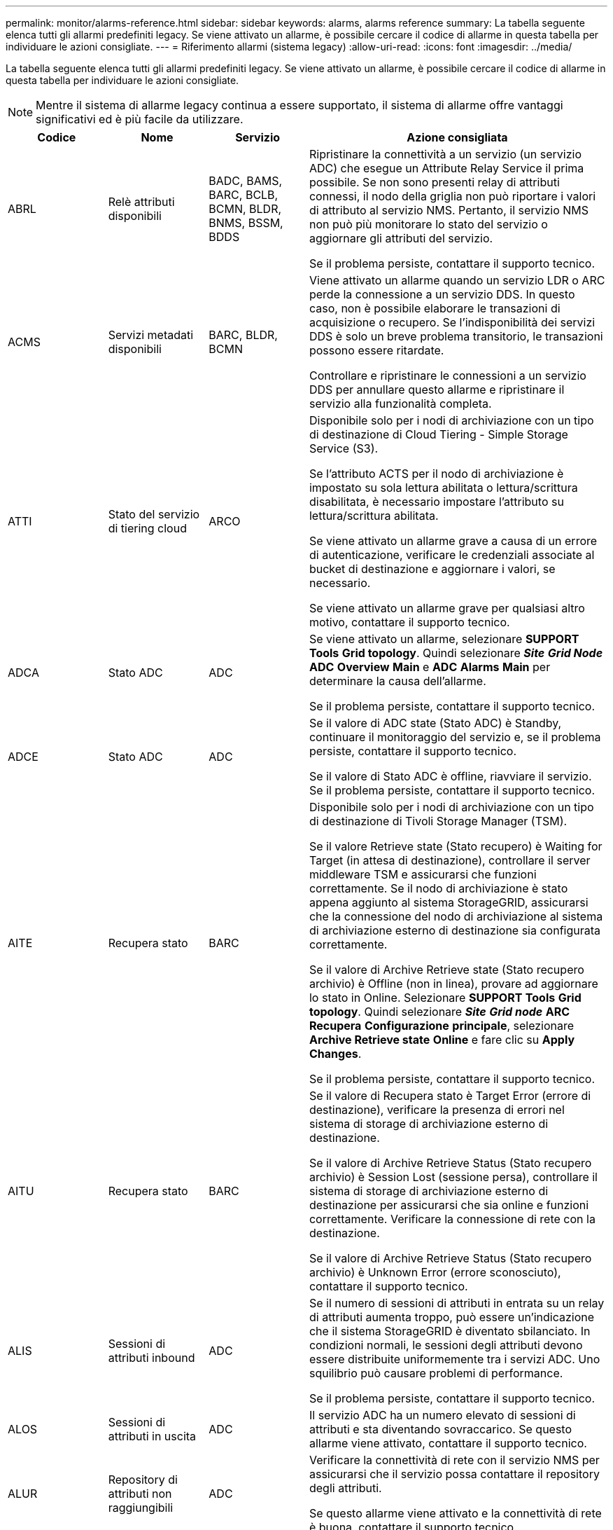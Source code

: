 ---
permalink: monitor/alarms-reference.html 
sidebar: sidebar 
keywords: alarms, alarms reference 
summary: La tabella seguente elenca tutti gli allarmi predefiniti legacy. Se viene attivato un allarme, è possibile cercare il codice di allarme in questa tabella per individuare le azioni consigliate. 
---
= Riferimento allarmi (sistema legacy)
:allow-uri-read: 
:icons: font
:imagesdir: ../media/


[role="lead"]
La tabella seguente elenca tutti gli allarmi predefiniti legacy. Se viene attivato un allarme, è possibile cercare il codice di allarme in questa tabella per individuare le azioni consigliate.


NOTE: Mentre il sistema di allarme legacy continua a essere supportato, il sistema di allarme offre vantaggi significativi ed è più facile da utilizzare.

[cols="1a,1a,1a,3a"]
|===
| Codice | Nome | Servizio | Azione consigliata 


 a| 
ABRL
 a| 
Relè attributi disponibili
 a| 
BADC, BAMS, BARC, BCLB, BCMN, BLDR, BNMS, BSSM, BDDS
 a| 
Ripristinare la connettività a un servizio (un servizio ADC) che esegue un Attribute Relay Service il prima possibile. Se non sono presenti relay di attributi connessi, il nodo della griglia non può riportare i valori di attributo al servizio NMS. Pertanto, il servizio NMS non può più monitorare lo stato del servizio o aggiornare gli attributi del servizio.

Se il problema persiste, contattare il supporto tecnico.



 a| 
ACMS
 a| 
Servizi metadati disponibili
 a| 
BARC, BLDR, BCMN
 a| 
Viene attivato un allarme quando un servizio LDR o ARC perde la connessione a un servizio DDS. In questo caso, non è possibile elaborare le transazioni di acquisizione o recupero. Se l'indisponibilità dei servizi DDS è solo un breve problema transitorio, le transazioni possono essere ritardate.

Controllare e ripristinare le connessioni a un servizio DDS per annullare questo allarme e ripristinare il servizio alla funzionalità completa.



 a| 
ATTI
 a| 
Stato del servizio di tiering cloud
 a| 
ARCO
 a| 
Disponibile solo per i nodi di archiviazione con un tipo di destinazione di Cloud Tiering - Simple Storage Service (S3).

Se l'attributo ACTS per il nodo di archiviazione è impostato su sola lettura abilitata o lettura/scrittura disabilitata, è necessario impostare l'attributo su lettura/scrittura abilitata.

Se viene attivato un allarme grave a causa di un errore di autenticazione, verificare le credenziali associate al bucket di destinazione e aggiornare i valori, se necessario.

Se viene attivato un allarme grave per qualsiasi altro motivo, contattare il supporto tecnico.



 a| 
ADCA
 a| 
Stato ADC
 a| 
ADC
 a| 
Se viene attivato un allarme, selezionare *SUPPORT* *Tools* *Grid topology*. Quindi selezionare *_Site_* *_Grid Node_* *ADC* *Overview* *Main* e *ADC* *Alarms* *Main* per determinare la causa dell'allarme.

Se il problema persiste, contattare il supporto tecnico.



 a| 
ADCE
 a| 
Stato ADC
 a| 
ADC
 a| 
Se il valore di ADC state (Stato ADC) è Standby, continuare il monitoraggio del servizio e, se il problema persiste, contattare il supporto tecnico.

Se il valore di Stato ADC è offline, riavviare il servizio. Se il problema persiste, contattare il supporto tecnico.



 a| 
AITE
 a| 
Recupera stato
 a| 
BARC
 a| 
Disponibile solo per i nodi di archiviazione con un tipo di destinazione di Tivoli Storage Manager (TSM).

Se il valore Retrieve state (Stato recupero) è Waiting for Target (in attesa di destinazione), controllare il server middleware TSM e assicurarsi che funzioni correttamente. Se il nodo di archiviazione è stato appena aggiunto al sistema StorageGRID, assicurarsi che la connessione del nodo di archiviazione al sistema di archiviazione esterno di destinazione sia configurata correttamente.

Se il valore di Archive Retrieve state (Stato recupero archivio) è Offline (non in linea), provare ad aggiornare lo stato in Online. Selezionare *SUPPORT* *Tools* *Grid topology*. Quindi selezionare *_Site_* *_Grid node_* *ARC* *Recupera* *Configurazione* *principale*, selezionare *Archive Retrieve state* *Online* e fare clic su *Apply Changes*.

Se il problema persiste, contattare il supporto tecnico.



 a| 
AITU
 a| 
Recupera stato
 a| 
BARC
 a| 
Se il valore di Recupera stato è Target Error (errore di destinazione), verificare la presenza di errori nel sistema di storage di archiviazione esterno di destinazione.

Se il valore di Archive Retrieve Status (Stato recupero archivio) è Session Lost (sessione persa), controllare il sistema di storage di archiviazione esterno di destinazione per assicurarsi che sia online e funzioni correttamente. Verificare la connessione di rete con la destinazione.

Se il valore di Archive Retrieve Status (Stato recupero archivio) è Unknown Error (errore sconosciuto), contattare il supporto tecnico.



 a| 
ALIS
 a| 
Sessioni di attributi inbound
 a| 
ADC
 a| 
Se il numero di sessioni di attributi in entrata su un relay di attributi aumenta troppo, può essere un'indicazione che il sistema StorageGRID è diventato sbilanciato. In condizioni normali, le sessioni degli attributi devono essere distribuite uniformemente tra i servizi ADC. Uno squilibrio può causare problemi di performance.

Se il problema persiste, contattare il supporto tecnico.



 a| 
ALOS
 a| 
Sessioni di attributi in uscita
 a| 
ADC
 a| 
Il servizio ADC ha un numero elevato di sessioni di attributi e sta diventando sovraccarico. Se questo allarme viene attivato, contattare il supporto tecnico.



 a| 
ALUR
 a| 
Repository di attributi non raggiungibili
 a| 
ADC
 a| 
Verificare la connettività di rete con il servizio NMS per assicurarsi che il servizio possa contattare il repository degli attributi.

Se questo allarme viene attivato e la connettività di rete è buona, contattare il supporto tecnico.



 a| 
AMQS
 a| 
Messaggi di controllo in coda
 a| 
BADC, BAMS, BARC, BCLB, BCMN, BLDR, BNMS, BDDS
 a| 
Se i messaggi di audit non possono essere inoltrati immediatamente a un relay di audit o a un repository, i messaggi vengono memorizzati in una coda di dischi. Se la coda dei dischi si esaurisce, possono verificarsi interruzioni.

Per consentire di rispondere in tempo per evitare un'interruzione, gli allarmi AMQS vengono attivati quando il numero di messaggi nella coda del disco raggiunge le seguenti soglie:

* Avviso: Più di 100,000 messaggi
* Minore: Almeno 500,000 messaggi
* Maggiore: Almeno 2,000,000 messaggi
* Critico: Almeno 5,000,000 messaggi


Se viene attivato un allarme AMQS, controllare il carico sul sistema. Se si è verificato un numero significativo di transazioni, l'allarme dovrebbe risolversi automaticamente nel tempo. In questo caso, è possibile ignorare l'allarme.

Se l'allarme persiste e aumenta di severità, visualizzare un grafico delle dimensioni della coda. Se il numero aumenta costantemente nel corso di ore o giorni, il carico di audit ha probabilmente superato la capacità di audit del sistema. Ridurre la velocità operativa del client o diminuire il numero di messaggi di audit registrati cambiando il livello di audit in Error (errore) o Off (Disattivato). Vedere xref:../monitor/configure-audit-messages.adoc[Configurare i messaggi di audit e le destinazioni dei log].



 a| 
AOTE
 a| 
Store state (Stato archiviazione)
 a| 
BARC
 a| 
Disponibile solo per i nodi di archiviazione con un tipo di destinazione di Tivoli Storage Manager (TSM).

Se il valore di Store state è in attesa di Target, controllare il sistema di storage di archiviazione esterno e assicurarsi che funzioni correttamente. Se il nodo di archiviazione è stato appena aggiunto al sistema StorageGRID, assicurarsi che la connessione del nodo di archiviazione al sistema di archiviazione esterno di destinazione sia configurata correttamente.

Se il valore di Store state è offline, controlla il valore di Store Status. Correggere eventuali problemi prima di riportare lo stato dello store in linea.



 a| 
AOTU
 a| 
Stato del negozio
 a| 
BARC
 a| 
Se il valore di Store Status (Stato negozio) è Session Lost (sessione persa), verificare che il sistema di storage di archiviazione esterno sia connesso e online.

Se il valore di Target Error (errore di destinazione), verificare la presenza di errori nel sistema di storage di archiviazione esterno.

Se il valore di Stato negozio è Unknown Error, contattare il supporto tecnico.



 a| 
APM
 a| 
Connettività storage multipath
 a| 
SSM
 a| 
Se l'allarme di stato multipath viene visualizzato come "`Dvoto`" (selezionare *SUPPORTO* *Strumenti* *topologia griglia*, quindi selezionare *_sito_* *_nodo griglia_* *SSM* *Eventi*), procedere come segue:

. Collegare o sostituire il cavo che non visualizza spie luminose.
. Attendere da uno a cinque minuti.
+
Non scollegare l'altro cavo fino a cinque minuti dopo aver collegato il primo cavo. Se si scollega troppo presto, il volume root può diventare di sola lettura, il che richiede il riavvio dell'hardware.

. Tornare alla pagina *SSM* *risorse* e verificare che lo stato del percorso multiplo "`Ddegradato`" sia stato modificato in "`nominale`" nella sezione relativa all'hardware di storage.




 a| 
ARCE
 a| 
ARC state (Stato ARCO)
 a| 
ARCO
 a| 
Il servizio ARC ha uno stato di standby fino all'avvio di tutti i componenti ARC (Replication, Store, Retrieve, Target). Passa quindi a Online.

Se il valore dello stato ARC non passa da Standby a Online, controllare lo stato dei componenti ARC.

Se il valore di ARC state (Stato arco) è Offline (non in linea), riavviare il servizio. Se il problema persiste, contattare il supporto tecnico.



 a| 
AROQ
 a| 
Oggetti in coda
 a| 
ARCO
 a| 
Questo allarme può essere attivato se il dispositivo di storage rimovibile è lento a causa di problemi con il sistema di storage di archiviazione esterno di destinazione o se si verificano errori di lettura multipli. Verificare la presenza di errori nel sistema di storage di archiviazione esterno e assicurarsi che funzioni correttamente.

In alcuni casi, questo errore può verificarsi a causa di un elevato numero di richieste di dati. Monitorare il numero di oggetti accodati quando l'attività di sistema diminuisce.



 a| 
ARRF
 a| 
Errori della richiesta
 a| 
ARCO
 a| 
Se un recupero dal sistema di storage di archiviazione esterno di destinazione non riesce, il nodo di archiviazione tenta di nuovo il recupero in quanto l'errore può essere dovuto a un problema transitorio. Tuttavia, se i dati dell'oggetto sono corrotti o sono stati contrassegnati come indisponibili in modo permanente, il recupero non avrà esito negativo. Invece, il nodo di archiviazione tenta continuamente il recupero e il valore di Request Failures continua ad aumentare.

Questo allarme può indicare che il supporto di memorizzazione contenente i dati richiesti è corrotto. Controllare il sistema di storage di archiviazione esterno per diagnosticare ulteriormente il problema.

Se si determina che i dati dell'oggetto non sono più presenti nell'archivio, l'oggetto dovrà essere rimosso dal sistema StorageGRID. Per ulteriori informazioni, contatta il supporto tecnico.

Una volta risolto il problema che ha attivato questo allarme, ripristinare il conteggio degli errori. Selezionare *SUPPORT* *Tools* *Grid topology*. Quindi selezionare *_Site_* *_Grid Node_* *ARC* *Recupera* *Configurazione* *principale*, selezionare *Reset Request Failure Count* e fare clic su *Apply Changes*.



 a| 
ARRV
 a| 
Errori di verifica
 a| 
ARCO
 a| 
Per diagnosticare e correggere questo problema, contattare il supporto tecnico.

Una volta risolto il problema che ha attivato questo allarme, ripristinare il conteggio degli errori. Selezionare *SUPPORT* *Tools* *Grid topology*. Quindi selezionare *_Site_* *_Grid Node_* *ARC* *Recupera* *Configurazione* *principale*, selezionare *Reset Verification Failure Count* e fare clic su *Apply Changes*.



 a| 
ARVF
 a| 
Guasti del negozio
 a| 
ARCO
 a| 
Questo allarme può verificarsi in seguito a errori del sistema di storage di archiviazione esterno di destinazione. Verificare la presenza di errori nel sistema di storage di archiviazione esterno e assicurarsi che funzioni correttamente.

Una volta risolto il problema che ha attivato questo allarme, ripristinare il conteggio degli errori. Selezionare *SUPPORT* *Tools* *Grid topology*. Quindi selezionare *_Site_* *_Grid Node_* *ARC* *Recupera* *Configurazione* *principale*, selezionare *Reset Store Failure Count* e fare clic su *Apply Changes*.



 a| 
ASXP
 a| 
Controlla le condivisioni
 a| 
AMS
 a| 
Viene attivato un allarme se il valore di Audit shares è Unknown (Sconosciuto). Questo allarme può indicare un problema con l'installazione o la configurazione del nodo di amministrazione.

Se il problema persiste, contattare il supporto tecnico.



 a| 
AUMA
 a| 
Stato AMS
 a| 
AMS
 a| 
Se il valore di AMS Status (Stato AMS) è DB Connectivity Error (errore di connettività DB), riavviare il nodo Grid.

Se il problema persiste, contattare il supporto tecnico.



 a| 
AUME
 a| 
Stato AMS
 a| 
AMS
 a| 
Se il valore di AMS state (Stato AMS) è Standby, continuare il monitoraggio del sistema StorageGRID. Se il problema persiste, contattare il supporto tecnico.

Se il valore di AMS state è Offline, riavviare il servizio. Se il problema persiste, contattare il supporto tecnico.



 a| 
AUXS
 a| 
Audit Export Status (Stato esportazione audit)
 a| 
AMS
 a| 
Se viene attivato un allarme, correggere il problema sottostante, quindi riavviare il servizio AMS.

Se il problema persiste, contattare il supporto tecnico.



 a| 
BADD
 a| 
Storage Controller Failed Drive Count (Conteggio dischi guasto
 a| 
SSM
 a| 
Questo allarme viene attivato quando uno o più dischi di un'appliance StorageGRID si sono guastati o non sono ottimali. Sostituire le unità secondo necessità.



 a| 
BASE
 a| 
Identificatori di oggetti disponibili
 a| 
CMN
 a| 
Quando viene eseguito il provisioning di un sistema StorageGRID, al servizio CMN viene assegnato un numero fisso di identificatori di oggetti. Questo allarme viene attivato quando il sistema StorageGRID inizia a esaurire la fornitura di identificatori di oggetti.

Per assegnare altri identificatori, contattare il supporto tecnico.



 a| 
BASSI
 a| 
Stato allocazione blocco identificatore
 a| 
CMN
 a| 
Per impostazione predefinita, viene attivato un allarme quando non è possibile allocare gli identificatori degli oggetti perché non è possibile raggiungere il quorum ADC.

L'allocazione del blocco di identificatori sul servizio CMN richiede che un quorum (50% + 1) dei servizi ADC sia online e connesso. Se il quorum non è disponibile, il servizio CMN non è in grado di allocare nuovi blocchi identificatori fino a quando non viene ristabilito il quorum ADC. In caso di perdita del quorum ADC, in genere non vi è alcun impatto immediato sul sistema StorageGRID (i client possono ancora acquisire e recuperare il contenuto), in quanto circa un mese di fornitura di identificatori viene memorizzato nella cache altrove nella griglia; Tuttavia, se la condizione persiste, il sistema StorageGRID perderà la capacità di acquisire nuovi contenuti.

Se viene attivato un allarme, esaminare il motivo della perdita del quorum ADC (ad esempio, potrebbe trattarsi di un guasto di rete o del nodo di storage) e intraprendere un'azione correttiva.

Se il problema persiste, contattare il supporto tecnico.



 a| 
BRDT
 a| 
Temperatura dello chassis del controller di calcolo
 a| 
SSM
 a| 
Viene attivato un allarme se la temperatura del controller di calcolo in un'appliance StorageGRID supera una soglia nominale.

Controllare i componenti hardware e i problemi ambientali per verificare la presenza di condizioni di surriscaldamento. Se necessario, sostituire il componente.



 a| 
BTOF
 a| 
Offset
 a| 
BADC, BLDR, BNMS, BAMS, BCLB, BCMN, BARC
 a| 
Viene attivato un allarme se il tempo di servizio (secondi) differisce significativamente dall'ora del sistema operativo. In condizioni normali, il servizio dovrebbe risincronizzarsi. Se il tempo di servizio è troppo lontano dall'ora del sistema operativo, le operazioni del sistema potrebbero risentirne. Verificare che l'origine dell'ora del sistema StorageGRID sia corretta.

Se il problema persiste, contattare il supporto tecnico.



 a| 
BTSE
 a| 
Stato del clock
 a| 
BADC, BLDR, BNMS, BAMS, BCLB, BCMN, BARC
 a| 
Viene attivato un allarme se l'ora del servizio non è sincronizzata con l'ora tracciata dal sistema operativo. In condizioni normali, il servizio dovrebbe risincronizzarsi. Se il tempo si disasse troppo dall'ora del sistema operativo, le operazioni del sistema potrebbero risentirne. Verificare che l'origine dell'ora del sistema StorageGRID sia corretta.

Se il problema persiste, contattare il supporto tecnico.



 a| 
CAHP
 a| 
Percentuale di utilizzo di Java Heap
 a| 
DDS
 a| 
Viene attivato un allarme se Java non è in grado di eseguire la garbage collection a una velocità tale da consentire al sistema di funzionare correttamente. Un allarme potrebbe indicare un carico di lavoro dell'utente che supera le risorse disponibili nel sistema per l'archivio di metadati DDS. Controllare l'attività ILM nella dashboard oppure selezionare *SUPPORT* *Tools* *Grid topology*, quindi selezionare *_Site_* *_Grid node_* *DDS* *Resources* *Overview* *Main*.

Se il problema persiste, contattare il supporto tecnico.



 a| 
CAIH
 a| 
Numero di destinazioni Ingest disponibili
 a| 
CLB
 a| 
Questo allarme è obsoleto.



 a| 
CAQH
 a| 
Numero di destinazioni disponibili
 a| 
CLB
 a| 
Questo allarme viene cancellato quando vengono corretti i problemi sottostanti dei servizi LDR disponibili. Assicurarsi che il componente HTTP dei servizi LDR sia in linea e in esecuzione normalmente.

Se il problema persiste, contattare il supporto tecnico.



 a| 
CASA
 a| 
Data Store Status (Stato archivio dati)
 a| 
DDS
 a| 
Viene generato un allarme se l'archivio di metadati Cassandra non è più disponibile.

Controllare lo stato di Cassandra:

. Nel nodo di storage, accedere come admin e. `su` Per eseguire l'root utilizzando la password elencata nel file Passwords.txt.
. Inserire: `service cassandra status`
. Se Cassandra non è in esecuzione, riavviarlo: `service cassandra restart`


Questo allarme potrebbe anche indicare che l'archivio di metadati (database Cassandra) per un nodo di storage deve essere ricostruito.

Consultare le informazioni relative alla risoluzione dei problemi relativi all'allarme Services: Status - Cassandra (SVST) in xref:troubleshooting-metadata-issues.adoc[Risolvere i problemi relativi ai metadati].

Se il problema persiste, contattare il supporto tecnico.



 a| 
CASO
 a| 
Data Store state (Stato archivio dati)
 a| 
DDS
 a| 
Questo allarme viene attivato durante l'installazione o l'espansione per indicare che un nuovo archivio di dati si sta unendo alla griglia.



 a| 
CCES
 a| 
Sessioni in entrata - stabilite
 a| 
CLB
 a| 
Questo allarme viene attivato se sono attive (aperte) 20,000 o più sessioni HTTP sul nodo gateway. Se un client dispone di troppe connessioni, potrebbero verificarsi errori di connessione. È necessario ridurre il carico di lavoro.



 a| 
CCNA
 a| 
Hardware di calcolo
 a| 
SSM
 a| 
Questo allarme viene attivato se lo stato dell'hardware del controller di calcolo in un'appliance StorageGRID richiede attenzione.



 a| 
CDLP
 a| 
Spazio utilizzato metadati (percentuale)
 a| 
DDS
 a| 
Questo allarme viene attivato quando lo spazio effettivo dei metadati (CEMS) raggiunge il 70% di pieno (allarme minore), il 90% di pieno (allarme maggiore) e il 100% di pieno (allarme critico).

Se questo allarme raggiunge la soglia del 90%, viene visualizzato un avviso sul pannello di controllo in Grid Manager. È necessario eseguire una procedura di espansione per aggiungere nuovi nodi di storage il prima possibile. Vedere xref:../expand/index.adoc[Espandi il tuo grid].

Se questo allarme raggiunge la soglia del 100%, è necessario interrompere l'acquisizione di oggetti e aggiungere nodi di storage immediatamente. Cassandra richiede una certa quantità di spazio per eseguire operazioni essenziali come la compattazione e la riparazione. Queste operazioni saranno influenzate se i metadati dell'oggetto utilizzano più del 100% dello spazio consentito. Possono verificarsi risultati indesiderati.

*Nota*: Se non si riesce ad aggiungere nodi di storage, contattare il supporto tecnico.

Una volta aggiunti nuovi nodi di storage, il sistema ribilancia automaticamente i metadati degli oggetti in tutti i nodi di storage e l'allarme viene cancellato.

Inoltre, consultare le informazioni sulla risoluzione dei problemi relativi all'avviso di storage con metadati bassi in xref:troubleshooting-metadata-issues.adoc[Risolvere i problemi relativi ai metadati].



 a| 
CLBA
 a| 
Stato CLB
 a| 
CLB
 a| 
Se viene attivato un allarme, selezionare *SUPPORTO* *Strumenti* *topologia griglia*, quindi selezionare *_sito_* *_nodo griglia_* *CLB* *Panoramica* *principale* e *CLB* *Allarmi* *principale* per determinare la causa dell'allarme e risolvere il problema.

Se il problema persiste, contattare il supporto tecnico.



 a| 
CLBE
 a| 
Stato CLB
 a| 
CLB
 a| 
Se il valore di CLB state (Stato CLB) è Standby, continuare a monitorare la situazione e, se il problema persiste, contattare il supporto tecnico.

Se lo stato è Offline e non sono noti problemi hardware del server (ad esempio, il server è scollegato) o un downtime pianificato, riavviare il servizio. Se il problema persiste, contattare il supporto tecnico.



 a| 
CMNA
 a| 
Stato CMN
 a| 
CMN
 a| 
Se il valore di CMN Status (Stato CMN) è Error (errore), selezionare *SUPPORT* *Tools* *Grid topology*, quindi selezionare *_Site_* *_Grid node_* *CMN* *Overview* *Main* e *CMN* *Alarms* *Main* per determinare la causa dell'errore e risolvere il problema.

Viene attivato un allarme e il valore di CMN Status (Stato CMN) è No Online CMN (Nessuna CMN online) durante un aggiornamento hardware del nodo di amministrazione primario quando vengono commutate le CMN (il valore del vecchio stato CMN è Standby e il nuovo è Online).

Se il problema persiste, contattare il supporto tecnico.



 a| 
CPRC
 a| 
Capacità rimanente
 a| 
NMS
 a| 
Viene attivato un allarme se la capacità rimanente (numero di connessioni disponibili che è possibile aprire nel database NMS) scende al di sotto della gravità dell'allarme configurata.

Se viene attivato un allarme, contattare il supporto tecnico.



 a| 
CPSA
 a| 
Alimentatore a del controller di calcolo
 a| 
SSM
 a| 
Viene attivato un allarme in caso di problemi con l'alimentazione A nel controller di calcolo di un'appliance StorageGRID.

Se necessario, sostituire il componente.



 a| 
CPSB
 a| 
Alimentatore del controller di calcolo B
 a| 
SSM
 a| 
Viene attivato un allarme in caso di problemi con l'alimentazione B nel controller di calcolo di un'appliance StorageGRID.

Se necessario, sostituire il componente.



 a| 
CPUT
 a| 
Temperatura CPU del controller di calcolo
 a| 
SSM
 a| 
Viene attivato un allarme se la temperatura della CPU nel controller di calcolo di un'appliance StorageGRID supera una soglia nominale.

Se il nodo di storage è un'appliance StorageGRID, il sistema StorageGRID indica che il controller richiede attenzione.

Controllare i componenti hardware e i problemi ambientali per verificare la presenza di condizioni di surriscaldamento. Se necessario, sostituire il componente.



 a| 
DNST
 a| 
Stato DNS
 a| 
SSM
 a| 
Al termine dell'installazione, viene attivato un allarme DNST nel servizio SSM. Una volta configurato il DNS e le nuove informazioni sul server raggiungono tutti i nodi della griglia, l'allarme viene annullato.



 a| 
ECCD
 a| 
Rilevati frammenti corrotti
 a| 
LDR
 a| 
Viene attivato un allarme quando il processo di verifica in background rileva un frammento corrotto con codifica di cancellazione. Se viene rilevato un frammento corrotto, si tenta di ricostruire il frammento. Ripristinare i frammenti danneggiati rilevati e copiare gli attributi Lost su zero e monitorarli per verificare se i conteggi si rialzano. Se il numero aumenta, potrebbe esserci un problema con lo storage sottostante del nodo di storage. Una copia dei dati dell'oggetto con codifica di cancellazione non viene considerata mancante fino a quando il numero di frammenti persi o corrotti non viola la tolleranza di errore del codice di cancellazione; pertanto, è possibile avere frammenti corrotti e continuare a recuperare l'oggetto.

Se il problema persiste, contattare il supporto tecnico.



 a| 
ECST
 a| 
Stato di verifica
 a| 
LDR
 a| 
Questo allarme indica lo stato corrente del processo di verifica in background per l'eliminazione dei dati dell'oggetto codificato su questo nodo di storage.

In caso di errore nel processo di verifica in background, viene attivato un allarme grave.



 a| 
FOPN
 a| 
Aprire file Descriptor
 a| 
BADC, BAMS, BARC, BCLB, BCMN, BLDR, BNMS, BSSM, BDDS
 a| 
Il FOPN può diventare grande durante le attività di picco. Se non diminuisce durante i periodi di attività lenta, contattare il supporto tecnico.



 a| 
HSTE
 a| 
Stato HTTP
 a| 
BLDR
 a| 
Consultare le azioni consigliate per HSTU.



 a| 
HSTU
 a| 
HTTP Status (Stato HTTP)
 a| 
BLDR
 a| 
HSTE e HSTU sono correlati al protocollo HTTP per tutto il traffico LDR, inclusi S3, Swift e altro traffico StorageGRID interno. Un allarme indica che si è verificata una delle seguenti situazioni:

* Il protocollo HTTP è stato portato offline manualmente.
* L'attributo HTTP Auto-Start è stato disattivato.
* Chiusura del servizio LDR in corso.


L'attributo HTTP Auto-Start è attivato per impostazione predefinita. Se questa impostazione viene modificata, HTTP potrebbe rimanere offline dopo un riavvio.

Se necessario, attendere il riavvio del servizio LDR.

Selezionare *SUPPORT* *Tools* *Grid topology*. Quindi selezionare *_Storage Node_* *LDR* *Configuration*. Se il protocollo HTTP non è in linea, metterlo in linea. Verificare che l'attributo Avvio automatico HTTP sia attivato.

Se il protocollo HTTP rimane offline, contattare il supporto tecnico.



 a| 
HTA
 a| 
Avvio automatico HTTP
 a| 
LDR
 a| 
Specifica se avviare automaticamente i servizi HTTP all'avvio. Questa è un'opzione di configurazione specificata dall'utente.



 a| 
IRSU
 a| 
Stato della replica in entrata
 a| 
BLDR, BARC
 a| 
Un allarme indica che la replica in entrata è stata disattivata. Confermare le impostazioni di configurazione: Selezionare *SUPPORT* *Tools* *Grid topology*. Quindi selezionare *_Site_* *_Grid Node_* *LDR* *Replication* *Configuration* *Main*.



 a| 
LATA
 a| 
Latenza media
 a| 
NMS
 a| 
Verificare la presenza di problemi di connettività.

Controllare l'attività del sistema per verificare che l'attività del sistema aumenti. Un aumento dell'attività di sistema determinerà un aumento dell'attributo dell'attività dei dati. L'aumento dell'attività comporterà un ritardo nell'elaborazione dei dati degli attributi. Si tratta di un'attività normale del sistema che verrà a trovarsi in una posizione secondaria.

Verificare la presenza di più allarmi. Un aumento dei tempi di latenza medi può essere indicato da un numero eccessivo di allarmi attivati.

Se il problema persiste, contattare il supporto tecnico.



 a| 
DRE
 a| 
Stato LDR
 a| 
LDR
 a| 
Se il valore dello stato LDR è Standby, continuare a monitorare la situazione e, se il problema persiste, contattare il supporto tecnico.

Se il valore di stato LDR è Offline, riavviare il servizio. Se il problema persiste, contattare il supporto tecnico.



 a| 
PERSO
 a| 
Oggetti persi
 a| 
DDS, LDR
 a| 
Viene attivato quando il sistema StorageGRID non riesce a recuperare una copia dell'oggetto richiesto da qualsiasi punto del sistema. Prima che venga attivato un allarme LOST (Lost Objects), il sistema tenta di recuperare e sostituire un oggetto mancante da un'altra parte del sistema.

Gli oggetti persi rappresentano una perdita di dati. L'attributo Lost Objects viene incrementato ogni volta che il numero di posizioni di un oggetto scende a zero senza che il servizio DDS purifichi intenzionalmente il contenuto per soddisfare la policy ILM.

Esaminare immediatamente gli allarmi PERSI (oggetti SMARRITI). Se il problema persiste, contattare il supporto tecnico.

xref:troubleshooting-lost-and-missing-object-data.adoc[Risolvere i problemi relativi ai dati degli oggetti persi e mancanti]



 a| 
MCEP
 a| 
Scadenza del certificato dell'interfaccia di gestione
 a| 
CMN
 a| 
Viene attivato quando il certificato utilizzato per accedere all'interfaccia di gestione sta per scadere.

. In Grid Manager, selezionare *CONFIGURAZIONE* *sicurezza* *certificati*.
. Nella scheda *Global*, selezionare *Management interface certificate*.
. xref:../admin/configuring-custom-server-certificate-for-grid-manager-tenant-manager.adoc#add-a-custom-management-interface-certificate[Caricare un nuovo certificato dell'interfaccia di gestione.]




 a| 
MINQ
 a| 
Notifiche e-mail in coda
 a| 
NMS
 a| 
Controllare le connessioni di rete dei server che ospitano il servizio NMS e il server di posta esterno. Verificare inoltre che la configurazione del server di posta elettronica sia corretta.

xref:managing-alarms.adoc[Configurare le impostazioni del server di posta elettronica per gli allarmi (sistema legacy)]



 a| 
MIN
 a| 
Email Notifications Status (Stato notifiche e-mail)
 a| 
BNMS
 a| 
Se il servizio NMS non riesce a connettersi al server di posta, viene attivato un allarme minore. Controllare le connessioni di rete dei server che ospitano il servizio NMS e il server di posta esterno. Verificare inoltre che la configurazione del server di posta elettronica sia corretta.

xref:managing-alarms.adoc[Configurare le impostazioni del server di posta elettronica per gli allarmi (sistema legacy)]



 a| 
SIG.NA
 a| 
Stato del motore di interfaccia NMS
 a| 
BNMS
 a| 
Viene attivato un allarme se il motore di interfaccia NMS sul nodo di amministrazione che raccoglie e genera il contenuto dell'interfaccia viene disconnesso dal sistema. Controllare Server Manager per determinare se la singola applicazione del server non è disponibile.



 a| 
NANG
 a| 
Network Auto Negotiate (negoziazione automatica di rete
 a| 
SSM
 a| 
Controllare la configurazione della scheda di rete. L'impostazione deve corrispondere alle preferenze dei router e degli switch di rete.

Un'impostazione errata può avere un impatto grave sulle prestazioni del sistema.



 a| 
NUP
 a| 
Impostazione fronte/retro di rete
 a| 
SSM
 a| 
Controllare la configurazione della scheda di rete. L'impostazione deve corrispondere alle preferenze dei router e degli switch di rete.

Un'impostazione errata può avere un impatto grave sulle prestazioni del sistema.



 a| 
NLNK
 a| 
Network link Detect (rilevamento collegamento di rete
 a| 
SSM
 a| 
Controllare i collegamenti dei cavi di rete sulla porta e sullo switch.

Controllare le configurazioni di router, switch e adattatori di rete.

Riavviare il server.

Se il problema persiste, contattare il supporto tecnico.



 a| 
NRER
 a| 
Errori di ricezione
 a| 
SSM
 a| 
Di seguito sono riportate le cause degli allarmi NRER:

* Mancata corrispondenza FEC (Forward Error Correction)
* Mancata corrispondenza tra porta dello switch e MTU della scheda NIC
* Elevati tassi di errore di collegamento
* Buffer di anello NIC scaduto


Consultare le informazioni relative alla risoluzione dei problemi relativi all'allarme NRER (Network Receive Error) in xref:troubleshooting-network-hardware-and-platform-issues.adoc[Risolvere i problemi di rete, hardware e piattaforma].



 a| 
NRLY
 a| 
Relè di audit disponibili
 a| 
BADC, BARC, BCLB, BCMN, BLDR, BNMS, BDDS
 a| 
Se i relè di audit non sono connessi ai servizi ADC, non è possibile segnalare gli eventi di audit. Vengono messi in coda e non disponibili per gli utenti fino al ripristino della connessione.

Ripristinare la connettività a un servizio ADC il prima possibile.

Se il problema persiste, contattare il supporto tecnico.



 a| 
NSCA
 a| 
Stato NMS
 a| 
NMS
 a| 
Se il valore di NMS Status (Stato NMS) è DB Connectivity Error (errore di connettività DB), riavviare il servizio. Se il problema persiste, contattare il supporto tecnico.



 a| 
NSCE
 a| 
Stato NMS
 a| 
NMS
 a| 
Se il valore di NMS state (Stato NMS) è Standby, continuare il monitoraggio e, se il problema persiste, contattare il supporto tecnico.

Se il valore di NMS state (Stato NMS) è Offline, riavviare il servizio. Se il problema persiste, contattare il supporto tecnico.



 a| 
NSPD
 a| 
Velocità
 a| 
SSM
 a| 
Ciò può essere causato da problemi di connettività di rete o di compatibilità dei driver. Se il problema persiste, contattare il supporto tecnico.



 a| 
NTBR
 a| 
Spazio tabella libero
 a| 
NMS
 a| 
Se viene attivato un allarme, verificare la velocità di modifica dell'utilizzo del database. Un calo improvviso (invece di un cambiamento graduale nel tempo) indica una condizione di errore. Se il problema persiste, contattare il supporto tecnico.

La regolazione della soglia di allarme consente di gestire in modo proattivo quando è necessario allocare ulteriore storage.

Se lo spazio disponibile raggiunge una soglia bassa (vedere soglia di allarme), contattare il supporto tecnico per modificare l'allocazione del database.



 a| 
NTER.A.
 a| 
Errori di trasmissione
 a| 
SSM
 a| 
Questi errori possono essere azzerati senza essere reimpostati manualmente. In caso contrario, controllare l'hardware di rete. Verificare che l'hardware e il driver della scheda siano installati e configurati correttamente per funzionare con i router e gli switch di rete.

Una volta risolto il problema sottostante, azzerare il contatore. Selezionare *SUPPORT* *Tools* *Grid topology*. Quindi selezionare *_site_* *_grid node_* *SSM* *risorse* *Configurazione* *principale*, selezionare *Reset Transmit Error Count* e fare clic su *Apply Changes*.



 a| 
NTFQ
 a| 
Offset frequenza NTP
 a| 
SSM
 a| 
Se l'offset di frequenza supera la soglia configurata, è probabile che si sia verificato un problema hardware con l'orologio locale. Se il problema persiste, contattare il supporto tecnico per richiedere la sostituzione.



 a| 
NTLK
 a| 
Blocco NTP
 a| 
SSM
 a| 
Se il daemon NTP non è bloccato su una fonte di tempo esterna, controllare la connettività di rete alle fonti di tempo esterne designate, la loro disponibilità e la loro stabilità.



 a| 
NTOF
 a| 
Offset ora NTP
 a| 
SSM
 a| 
Se l'offset temporale supera la soglia configurata, è probabile che si sia verificato un problema hardware con l'oscillatore del clock locale. Se il problema persiste, contattare il supporto tecnico per richiedere la sostituzione.



 a| 
NTSJ
 a| 
Jitter di origine temporale selezionato
 a| 
SSM
 a| 
Questo valore indica l'affidabilità e la stabilità dell'origine temporale utilizzata da NTP sul server locale come riferimento.

Se viene attivato un allarme, può essere un'indicazione che l'oscillatore dell'origine del tempo è difettoso o che si è verificato un problema con il collegamento WAN all'origine del tempo.



 a| 
NTSU
 a| 
Stato NTP
 a| 
SSM
 a| 
Se il valore NTP Status (Stato NTP) non è in esecuzione, contattare il supporto tecnico.



 a| 
OPST
 a| 
Stato generale dell'alimentazione
 a| 
SSM
 a| 
Viene attivato un allarme se l'alimentazione di un apparecchio StorageGRID non rientra nella tensione di esercizio consigliata.

Controllare lo stato dell'alimentatore A o B per determinare quale alimentatore funziona in modo anomalo.

Se necessario, sostituire l'alimentatore.



 a| 
OQRT
 a| 
Oggetti in quarantena
 a| 
LDR
 a| 
Dopo il ripristino automatico degli oggetti da parte del sistema StorageGRID, è possibile rimuovere gli oggetti in quarantena dalla directory di quarantena.

. Selezionare *SUPPORT* > *Tools* > *Grid topology*.
. Selezionare *sito* *nodo di storage* *LDR* *verifica* *Configurazione* *principale*.
. Selezionare *Delete Quarantined Objects* (Elimina oggetti in quarantena).
. Fare clic su *Applica modifiche*.


Gli oggetti in quarantena vengono rimossi e il conteggio viene azzerato.



 a| 
ORSU
 a| 
Stato della replica in uscita
 a| 
BLDR, BARC
 a| 
Un allarme indica che la replica in uscita non è possibile: Lo storage si trova in uno stato in cui non è possibile recuperare gli oggetti. Viene attivato un allarme se la replica in uscita viene disattivata manualmente. Selezionare *SUPPORT* *Tools* *Grid topology*. Quindi selezionare *_Site_* *_Grid Node_* *LDR* *Replication* *Configuration*.

Viene attivato un allarme se il servizio LDR non è disponibile per la replica. Selezionare *SUPPORT* *Tools* *Grid topology*. Quindi selezionare *_Site_* *_Grid Node_* *LDR* *Storage*.



 a| 
OSLF
 a| 
Stato dello shelf
 a| 
SSM
 a| 
Viene attivato un allarme se lo stato di uno dei componenti dello shelf di storage di un'appliance di storage è degradato. I componenti dello shelf di storage includono gli IOM, le ventole, gli alimentatori e i cassetti delle unità. Se viene attivato questo allarme, consultare le istruzioni di manutenzione dell'apparecchio.



 a| 
PMEM
 a| 
Utilizzo della memoria di servizio (percentuale)
 a| 
BADC, BAMS, BARC, BCLB, BCMN, BLDR, BNMS, BSSM, BDDS
 a| 
Può avere un valore superiore a Y% di RAM, dove Y rappresenta la percentuale di memoria utilizzata dal server.

I valori inferiori al 80% sono normali. Oltre il 90% è considerato un problema.

Se l'utilizzo della memoria è elevato per un singolo servizio, monitorare la situazione e analizzare.

Se il problema persiste, contattare il supporto tecnico.



 a| 
PSA
 a| 
Power Supply A Status (Stato alimentatore A)
 a| 
SSM
 a| 
Viene attivato un allarme se l'alimentazione A di un apparecchio StorageGRID non rientra nella tensione di esercizio consigliata.

Se necessario, sostituire l'alimentatore A.



 a| 
PSB
 a| 
Stato dell'alimentatore B.
 a| 
SSM
 a| 
Viene attivato un allarme se l'alimentazione B di un apparecchio StorageGRID si discosta dalla tensione di esercizio consigliata.

Se necessario, sostituire l'alimentatore B.



 a| 
RDTE
 a| 
Stato di Tivoli Storage Manager
 a| 
BARC
 a| 
Disponibile solo per i nodi di archiviazione con un tipo di destinazione di Tivoli Storage Manager (TSM).

Se il valore di Tivoli Storage Manager state (Stato di Tivoli Storage Manager) è offline, controllare lo stato di Tivoli Storage Manager e risolvere eventuali problemi.

Riportare il componente online. Selezionare *SUPPORT* *Tools* *Grid topology*. Quindi selezionare *_Site_* *_Grid Node_* *ARC* *Target* *Configuration* *Main*, selezionare *Tivoli Storage Manager state* *Online* e fare clic su *Apply Changes*.



 a| 
RDTU
 a| 
Stato di Tivoli Storage Manager
 a| 
BARC
 a| 
Disponibile solo per i nodi di archiviazione con un tipo di destinazione di Tivoli Storage Manager (TSM).

Se il valore dello stato di Tivoli Storage Manager è errore di configurazione e il nodo di archiviazione è stato appena aggiunto al sistema StorageGRID, assicurarsi che il server middleware TSM sia configurato correttamente.

Se il valore di Stato di Tivoli Storage Manager è errore di connessione o errore di connessione, Riprova, controllare la configurazione di rete sul server middleware TSM e la connessione di rete tra il server middleware TSM e il sistema StorageGRID.

Se il valore di Stato di Tivoli Storage Manager è errore di autenticazione o errore di autenticazione, riconnessione, il sistema StorageGRID può connettersi al server middleware TSM, ma non può autenticare la connessione. Verificare che il server middleware TSM sia configurato con l'utente, la password e le autorizzazioni corretti, quindi riavviare il servizio.

Se il valore di Tivoli Storage Manager Status (Stato di Tivoli Storage Manager) è Session Failure (errore di sessione), una sessione stabilita è stata persa inaspettatamente. Verificare la connessione di rete tra il server middleware TSM e il sistema StorageGRID. Verificare la presenza di errori nel server middleware.

Se il valore di Tivoli Storage Manager Status (Stato di Tivoli Storage Manager) è Unknown Error (errore sconosciuto), contattare il supporto tecnico.



 a| 
RRF
 a| 
Repliche in entrata -- non riuscite
 a| 
BLDR, BARC
 a| 
Un allarme Inbound Replications -- Failed (repliche in entrata) può verificarsi in periodi di carico elevato o interruzioni temporanee della rete. Una volta ridotta l'attività del sistema, questo allarme dovrebbe essere disattivato. Se il numero di repliche non riuscite continua ad aumentare, cercare i problemi di rete e verificare che i servizi LDR e ARC di origine e destinazione siano online e disponibili.

Per azzerare il conteggio, selezionare *SUPPORT* *Tools* *Grid topology*, quindi selezionare *_Site_* *_Grid node_* *LDR* *Replication* *Configuration* *Main*. Selezionare *Reset Inbound Replication Failure Count*, quindi fare clic su *Apply Changes* (Applica modifiche).



 a| 
RIRQ
 a| 
Repliche inbound -- in coda
 a| 
BLDR, BARC
 a| 
Gli allarmi possono verificarsi in periodi di carico elevato o interruzione temporanea della rete. Una volta ridotta l'attività del sistema, questo allarme dovrebbe essere disattivato. Se il numero di repliche in coda continua ad aumentare, cercare i problemi di rete e verificare che i servizi LDR e ARC di origine e destinazione siano online e disponibili.



 a| 
RORQ
 a| 
Repliche in uscita -- in coda
 a| 
BLDR, BARC
 a| 
La coda di replica in uscita contiene i dati oggetto copiati per soddisfare le regole ILM e gli oggetti richiesti dai client.

Un allarme può verificarsi in seguito a un sovraccarico del sistema. Attendere per verificare se l'allarme viene cancellato quando l'attività del sistema diminuisce. Se l'allarme si ripete, aggiungere capacità aggiungendo nodi di storage.



 a| 
SAVP
 a| 
Spazio totale utilizzabile (percentuale)
 a| 
LDR
 a| 
Se lo spazio utilizzabile raggiunge una soglia bassa, le opzioni includono l'espansione del sistema StorageGRID o lo spostamento dei dati dell'oggetto nell'archivio attraverso un nodo di archiviazione.



 a| 
SCA
 a| 
Stato
 a| 
CMN
 a| 
Se il valore di Status (Stato) per l'attività della griglia attiva è Error (errore), cercare il messaggio Grid task (attività griglia). Selezionare *SUPPORT* *Tools* *Grid topology*. Quindi selezionare *_Site_* *_Grid Node_* *CMN* *Grid Tasks* *Overview* *Main*. Il messaggio Grid task visualizza informazioni sull'errore (ad esempio, "`check failed on node 12130011`").

Dopo aver esaminato e corretto il problema, riavviare l'attività Grid. Selezionare *SUPPORT* *Tools* *Grid topology*. Quindi selezionare *_site_* *_grid node_* *CMN* *Grid Tasks* *Configuration* *Main* e selezionare *Actions* *Run*.

Se il valore Stato per un'attività di griglia interrotta è Error, riprovare ad interrompere l'attività di griglia.

Se il problema persiste, contattare il supporto tecnico.



 a| 
SCEP
 a| 
Scadenza del certificato per gli endpoint del servizio API di storage
 a| 
CMN
 a| 
Viene attivato quando il certificato utilizzato per l'accesso agli endpoint API dello storage sta per scadere.

. Selezionare *CONFIGURAZIONE* *sicurezza* *certificati*.
. Nella scheda *Global*, selezionare *S3 and Swift API certificate*.
. xref:../admin/configuring-custom-server-certificate-for-storage-node-or-clb.adoc#add-a-custom-s3-and-swift-api-certificate[Caricare un nuovo certificato API S3 e Swift.]




 a| 
SCHR
 a| 
Stato
 a| 
CMN
 a| 
Se il valore di Status (Stato) per l'attività della griglia storica viene interrotto, esaminare il motivo ed eseguire nuovamente l'attività, se necessario.

Se il problema persiste, contattare il supporto tecnico.



 a| 
SCSA
 a| 
Controller dello storage A
 a| 
SSM
 a| 
Viene attivato un allarme in caso di problemi con lo storage controller A in un'appliance StorageGRID.

Se necessario, sostituire il componente.



 a| 
SCSB
 a| 
Controller dello storage B
 a| 
SSM
 a| 
Viene attivato un allarme in caso di problemi con lo storage controller B in un'appliance StorageGRID.

Se necessario, sostituire il componente.

Alcuni modelli di appliance non dispongono di un controller di storage B.



 a| 
SHLH
 a| 
Salute
 a| 
LDR
 a| 
Se il valore di Health per un archivio di oggetti è Error (errore), controllare e correggere:

* problemi con il volume montato
* errori del file system




 a| 
SLSA
 a| 
Media carico CPU
 a| 
SSM
 a| 
Maggiore è il valore, maggiore è il numero di componenti del sistema.

Se la media del carico della CPU persiste a un valore elevato, è necessario esaminare il numero di transazioni nel sistema per determinare se ciò sia dovuto a un carico pesante in quel momento. Visualizza un grafico della media di carico della CPU: Selezionare *SUPPORT* *Tools* *Grid topology*. Quindi selezionare *_site_* *_grid node_* *SSM* *risorse* *Report* *grafici*.

Se il carico sul sistema non è elevato e il problema persiste, contattare il supporto tecnico.



 a| 
SMST
 a| 
Log Monitor state (Stato monitor registro)
 a| 
SSM
 a| 
Se il valore Log Monitor state (Stato monitoraggio registro) non è connesso per un periodo di tempo persistente, contattare il supporto tecnico.



 a| 
SMTT
 a| 
Eventi totali
 a| 
SSM
 a| 
Se il valore di Total Events (Eventi totali) è maggiore di zero, controllare se la causa può essere la presenza di eventi noti (come gli errori di rete). A meno che questi errori non siano stati cancellati (ovvero, il conteggio è stato reimpostato su 0), possono essere attivati gli allarmi Total Events (Eventi totali).

Una volta risolto il problema, azzerare il contatore per eliminare l'allarme. Selezionare *NODI* *_sito_* *_nodo griglia_* *Eventi* *Ripristina conteggi eventi*.


NOTE: Per reimpostare i conteggi degli eventi, è necessario disporre dell'autorizzazione Grid Topology Page Configuration (Configurazione pagina topologia griglia).

Se il valore di Total Events (Eventi totali) è zero o il numero aumenta e il problema persiste, contattare il supporto tecnico.



 a| 
SNST
 a| 
Stato
 a| 
CMN
 a| 
Un allarme indica che si è verificato un problema nella memorizzazione dei bundle di attività della griglia. Se il valore Stato è errore del punto di controllo o quorum non raggiunto, verificare che la maggior parte dei servizi ADC sia connessa al sistema StorageGRID (50% più uno), quindi attendere alcuni minuti.

Se il problema persiste, contattare il supporto tecnico.



 a| 
SOSS
 a| 
Stato del sistema operativo per lo storage
 a| 
SSM
 a| 
Viene attivato un allarme se il software SANtricity indica la presenza di un problema di "`intervento richiesto`" in un componente di un'appliance StorageGRID.

Selezionare *NODI*. Quindi selezionare *Appliance Storage Node* *hardware*. Scorrere verso il basso per visualizzare lo stato di ciascun componente. Nel software SANtricity, controllare gli altri componenti dell'appliance per isolare il problema.



 a| 
SSMA
 a| 
Stato SSM
 a| 
SSM
 a| 
Se il valore di SSM Status (Stato SSM) è Error (errore), selezionare *SUPPORT* *Tools* *Grid topology*, quindi selezionare *_Site_* *_Grid node_* *SSM* *Overview* *Main* e *SSM* *Overview* *Alarms* per determinare la causa dell'allarme.

Se il problema persiste, contattare il supporto tecnico.



 a| 
SSME
 a| 
Stato SSM
 a| 
SSM
 a| 
Se il valore di SSM state (Stato SSM) è Standby, continuare il monitoraggio e, se il problema persiste, contattare il supporto tecnico.

Se il valore di SSM state (Stato SSM) è Offline (non in linea), riavviare il servizio. Se il problema persiste, contattare il supporto tecnico.



 a| 
SST
 a| 
Stato dello storage
 a| 
BLDR
 a| 
Se il valore di Storage Status (Stato storage) è Insufficient usable Space (spazio utilizzabile insufficiente), lo storage disponibile sul nodo di storage non è più disponibile e i dati acquisiti vengono reindirizzati ad altri nodi di storage disponibili. Le richieste di recupero possono continuare ad essere inviate da questo nodo della griglia.

È necessario aggiungere ulteriore storage. Non influisce sulla funzionalità dell'utente finale, ma l'allarme persiste fino a quando non viene aggiunto ulteriore storage.

Se il valore di Storage Status (Stato storage) è Volume(i) Unavailable (volumi non disponibili), una parte dello storage non è disponibile. Lo storage e il recupero da questi volumi non sono possibili. Per ulteriori informazioni, controllare lo stato di salute del volume: Selezionare *SUPPORT* *Tools* *Grid topology*. Quindi selezionare *_Site_* *_Grid Node_* *LDR* *Storage* *Overview* *Main*. Lo stato di salute del volume è elencato in archivi di oggetti.

Se il valore dello stato dello storage è Error (errore), contattare il supporto tecnico.

xref:troubleshooting-storage-status-alarm.adoc[Risolvere i problemi relativi all'allarme Storage Status (SST)]



 a| 
SVST
 a| 
Stato
 a| 
SSM
 a| 
Questo allarme viene cancellato quando vengono risolti altri allarmi relativi a un servizio non in esecuzione. Tenere traccia degli allarmi di manutenzione della sorgente per ripristinare il funzionamento.

Selezionare *SUPPORT* *Tools* *Grid topology*. Quindi selezionare *_Site_* *_Grid Node_* *SSM* *servizi* *Panoramica* *principale*. Quando lo stato di un servizio viene visualizzato come non in esecuzione, il suo stato è amministrativamente inattivo. Lo stato del servizio può essere indicato come non in esecuzione per i seguenti motivi:

* Il servizio è stato arrestato manualmente (`/etc/init.d/<service\> stop`).
* Si è verificato un problema con il database MySQL e Server Manager arresta IL servizio MI.
* È stato aggiunto un nodo Grid, ma non è stato avviato.
* Durante l'installazione, un nodo Grid non è ancora connesso al nodo Admin.


Se un servizio viene visualizzato come non in esecuzione, riavviarlo (`/etc/init.d/<service\> restart`).

Questo allarme potrebbe anche indicare che l'archivio di metadati (database Cassandra) per un nodo di storage deve essere ricostruito.

Se il problema persiste, contattare il supporto tecnico.

xref:troubleshooting-metadata-issues.adoc[Risolvere i problemi relativi all'allarme Services: Status - Cassandra (SVST)]



 a| 
TMEM
 a| 
Memoria installata
 a| 
SSM
 a| 
I nodi in esecuzione con meno di 24 GB di memoria installata possono causare problemi di performance e instabilità del sistema. La quantità di memoria installata nel sistema deve essere aumentata ad almeno 24 GiB.



 a| 
TPOP
 a| 
Operazioni in sospeso
 a| 
ADC
 a| 
Una coda di messaggi può indicare che il servizio ADC è sovraccarico. È possibile collegare al sistema StorageGRID un numero troppo basso di servizi ADC. In un'implementazione di grandi dimensioni, il servizio ADC può richiedere l'aggiunta di risorse di calcolo oppure il sistema può richiedere servizi ADC aggiuntivi.



 a| 
UMEM
 a| 
Memoria disponibile
 a| 
SSM
 a| 
Se la RAM disponibile si sta esaurendo, determinare se si tratta di un problema hardware o software. Se non si tratta di un problema hardware o se la memoria disponibile scende al di sotto di 50 MB (soglia di allarme predefinita), contattare il supporto tecnico.



 a| 
VMFI
 a| 
Voci disponibili
 a| 
SSM
 a| 
Ciò indica che è necessario uno storage aggiuntivo. Contattare il supporto tecnico.



 a| 
VMFR
 a| 
Spazio disponibile
 a| 
SSM
 a| 
Se il valore di spazio disponibile diventa troppo basso (vedi soglie di allarme), occorre verificare se ci sono file di log che crescono fuori proporzione o oggetti che occupano troppo spazio su disco (vedi soglie di allarme) che devono essere ridotti o cancellati.

Se il problema persiste, contattare il supporto tecnico.



 a| 
VMST
 a| 
Stato
 a| 
SSM
 a| 
Viene attivato un allarme se il valore di Status (Stato) per il volume montato è Unknown (Sconosciuto). Il valore Unknown (Sconosciuto) o Offline (non in linea) indica che non è possibile montare o accedere al volume a causa di un problema con il dispositivo di storage sottostante.



 a| 
VPRI
 a| 
Priorità di verifica
 a| 
BLDR, BARC
 a| 
Per impostazione predefinita, il valore della priorità di verifica è Adaptive. Se la priorità di verifica è impostata su alta, viene attivato un allarme perché la verifica dello storage può rallentare le normali operazioni del servizio.



 a| 
VSTU
 a| 
Stato di verifica dell'oggetto
 a| 
BLDR
 a| 
Selezionare *SUPPORT* *Tools* *Grid topology*. Quindi selezionare *_Site_* *_Grid Node_* *LDR* *Storage* *Overview* *Main*.

Controllare il sistema operativo per verificare la presenza di eventuali errori relativi a dispositivi a blocchi o file system.

Se il valore di Stato verifica oggetto è Unknown Error (errore sconosciuto), di solito indica un problema di file system o hardware di basso livello (errore i/o) che impedisce all'attività di verifica dello storage di accedere al contenuto memorizzato. Contattare il supporto tecnico.



 a| 
XAMS
 a| 
Repository di audit non raggiungibili
 a| 
BADC, BARC, BCLB, BCMN, BLDR, BNMS
 a| 
Verificare la connettività di rete al server che ospita il nodo di amministrazione.

Se il problema persiste, contattare il supporto tecnico.

|===